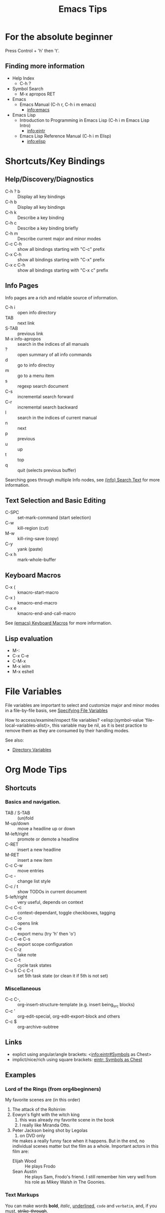 # -*- mode:org; coding:utf-8 -*-

#+TITLE: Emacs Tips
#+STARTUP: indent

* For the absolute beginner
Press Control + 'h' then 't'.
** Finding more information
- Help Index
  - C-h ?
- Symbol Search
  - M-x apropos RET
- Emacs
  - Emacs Manual (C-h r, C-h i m emacs)
    - info:emacs
- Emacs Lisp
  - Introduction to Programming in Emacs Lisp (C-h i m Emacs Lisp Intro)
    - info:eintr
  - Emacs Lisp Reference Manual (C-h i m Elisp)
    - info:elisp
* Shortcuts/Key Bindings
** Help/Discovery/Diagnostics
- C-h ? b :: Display all key bindings
- C-h b :: Display all key bindings
- C-h k :: Describe a key binding
- C-h c :: Describe a key binding briefly
- C-h m :: Describe current major and minor modes
- C-c C-h :: show all bindings starting with "C-c" prefix
- C-x C-h :: show all bindings starting with "C-x" prefix
- C-x c C-h :: show all bindings starting with "C-x c" prefix
** Info Pages
Info pages are a rich and reliable source of information.
- C-h i :: open info directory
- TAB :: next link
- S-TAB :: previous link
- M-x info-apropos :: search in the indices of all manuals
- ? :: open summary of all info commands
- d :: go to info directoy
- m :: go to a menu item
- s :: regexp search document
- C-s :: incremental search forward
- C-r :: incremental search backward
- I :: search in the indices of current manual
- n :: next
- p :: previous
- u :: up
- t :: top
- q :: quit (selects previous buffer)

Searching goes through multiple Info nodes, see [[info:info#Search Text][(info) Search Text]] for
more information.
** Text Selection and Basic Editing
- C-SPC :: set-mark-command (start selection)
- C-w :: kill-region (cut)
- M-w :: kill-ring-save (copy)
- C-y :: yank (paste)
- C-x h :: mark-whole-buffer
** Keyboard Macros
- C-x ( :: kmacro-start-macro
- C-x ) :: kmacro-end-macro
- C-x e :: kmacro-end-and-call-macro

See [[info:emacs#Keyboard Macros][(emacs) Keyboard Macros]] for more information.
** Lisp evaluation
- M-:
- C-x C-e
- C-M-x
- M-x ielm
- M-x eshell
* File Variables
File variables are important to select and customize major and minor
modes in a file-by-file basis, see [[info:emacs#Specifying File Variables][Specifying File Variables]]

How to access/examine/inspect file variables? <elisp:(symbol-value
'file-local-variables-alist)>, this variable may be nil, as it is best
practice to remove them as they are consumed by their handling modes.

See also:
- [[info:emacs#Directory Variables][Directory Variables]]
* Org Mode Tips
** Shortcuts
*** Basics and navigation.
- TAB / S-TAB :: (un)fold
- M-up/down :: move a headline up or down
- M-left/right :: promote or demote a headline
- C-RET :: insert a new headline
- M-RET :: insert a new item
- C-c C-w :: move entries
- C-c - :: change list style
- C-c / t :: show TODOs in current document
- S-left/right :: very useful, depends on context
- C-c C-c :: context-dependant, toggle checkboxes, tagging
- C-c C-o :: opens link
- C-c C-e :: export menu (try 'h' then 'o')
- C-c C-e C-s :: export scope configuration
- C-c C-z :: take note
- C-c C-t :: cycle task states
- C-u 5 C-c C-t :: set 5th task state (or clean it if 5th is not
                   set)
*** Miscellaneous
- C-c C-, :: org-insert-structure-template (e.g. insert being_src
             blocks)
- C-c ' :: org-edit-special, org-edit-export-block and others
- C-c $ :: org-archive-subtree
** Links
- explict using angular/angle brackets: <info:eintr#Symbols as Chest>
- implict/nice/rich using square brackets: [[info:eintr#Symbols as Chest][eintr: Symbols as Chest]]
** Examples
*** Lord of the Rings (from org4beginners)
My favorite scenes are (in this order)
1. The attack of the Rohirrim
2. Eowyn's fight with the witch king
   1. this was already my favorite scene in the book
   2. I really like Miranda Otto.
3. Peter Jackson being shot by Legolas
   1. on DVD only
   He makes a really funny face when it happens.
   But in the end, no individual scenes matter but the film as a whole.
   Important actors in this film are:
   - Elijah Wood :: He plays Frodo
   - Sean Austin :: He plays Sam, Frodo's friend.  I still remember
                    him very well from his role as Mikey Walsh in The Goonies.
*** Text Markups
You can make words *bold*, /italic/, _underlined_, =code= and
~verbatim~, and, if you must, +strike-through+.
*** Checkboxes
**** Basic [1/2] [50%]
- [ ] an item
- [X] uset C-c C-c to toggle
**** Sublists
- [-] Group 1
  + [ ] item 1
  + [X] item 2
- [1/2] Group 2
  + [ ] item 1
  + [X] item 2
- [50%] Group 3
  + [ ] item 1
  + [X] item 2
- [1/2] Group 4 (does not count subitems)
  * [X] item 1
  * [-] item 2
    1. [X] subitem 2.1
    2. [ ] subitem 2.2
- [50%] Group 5 (does not count subitems)
  * [X] item 1
  * [-] item 2
    1. [X] subitem 2.1
    2. [ ] subitem 2.2
** Export
*** Shortcuts
- HTML
  - ‘C-c C-e h h’ (‘org-html-export-to-html’)
  - ‘C-c C-e h H’ (‘org-html-export-as-html’)
  - ‘C-c C-e h o’ (‘org-html-export-as-html’)
    - exports and open in browser
  - M-x org-html-convert-region-to-html
    - insert html in current buffer at point
- LaTeX
  - ‘C-c C-e l l’ (‘org-latex-export-to-latex’)
*** References
- (info "(org)HTML export commands")
- (info "(org)LaTeX/PDF export commands")
** Configuration
*** Change default workflow states
Add this to your initialization script:
#+begin_src emacs-lisp
(setq org-todo-keywords
  '((sequence "TODO" "IN-PROGRESS" "WAITING" "WONTDO" "DONE")))
#+end_src
*** Add timestamp when tasks are DONE
#+begin_src conf
  ,#+STARTUP: logdone
#+end_src
** Evaluation of Code Blocks
- [[info:org#Evaluating code blocks][(org) Evaluating code blocks]]
- [[info:org#Results of evaluation][(org) Results of evaluation]]
** More Shortcuts
- M-2 C-c . :: insert timestamp
** References
Some nice material.
- https://orgmode.org/worg/org-tutorials/org4beginners.html
  - https://bzg.fr/en/org-playing-with-lists-screencast.html/
* IDO Tips
C-s, C-r, C-f, C-d, C-e, C-j are really useful, learn how to use them.
** Shortcuts for ido-find-file
#+begin_src text
  RET     Select the file at the front of the list of matches.
  If the list is empty, possibly prompt to create new file.

  C-j     Use the current input string verbatim.

  C-s     Put the first element at the end of the list.
  C-r     Put the last element at the start of the list.
  TAB     Complete a common suffix to the current string that matches
  all files.  If there is only one match, select that file.
  If there is no common suffix, show a list of all matching files
  in a separate window.
  C-d     Open the specified directory in Dired mode.
  C-e     Edit input string (including directory).
  M-p     Go to previous directory in work directory history.
  M-n     Go to next directory in work directory history.
  M-s     Search for file in the work directory history.
  M-k     Remove current directory from the work directory history.
  M-o     Cycle to previous file in work file history.
  C-M-o   Cycle to next file in work file history.
  M-f     Prompt for a file and use find to locate it.
  M-d     Prompt for a directory and use find to locate it.
  M-m     Prompt for a directory to create in current directory.
  C-x C-f Fallback to non-Ido version of current command.
  C-t     Toggle regexp searching.
  C-p     Toggle between substring and prefix matching.
  C-c     Toggle case-sensitive searching of file names.
  M-l     Toggle literal reading of this file.
  ?       Show list of matching files in separate window.
  C-a     Toggle ignoring files listed in ‘ido-ignore-files’.
#+end_src
** Shortcuts for ido-switch-buffer
#+begin_src text
  RET     Select the buffer at the front of the list of matches.
          If the list is empty, possibly prompt to create new buffer.

  C-j     Use the current input string verbatim.

  C-s     Put the first element at the end of the list.
  C-r     Put the last element at the start of the list.
  TAB     Complete a common suffix to the current string that matches
          all buffers.  If there is only one match, select that buffer.
          If there is no common suffix, show a list of all matching buffers
          in a separate window.
  C-e     Edit input string.
  C-x C-b Fallback to non-ido version of current command.
  C-t     Toggle regexp searching.
  C-p     Toggle between substring and prefix matching.
  C-c     Toggle case-sensitive searching of buffer names.
  ?       Show list of matching buffers in separate window.
  C-x C-f Drop into ‘ido-find-file’.
  C-k     Kill buffer at head of buffer list.
  C-a     Toggle ignoring buffers listed in ‘ido-ignore-buffers’.
#+end_src
** References
- http://ergoemacs.org/emacs/emacs_ido_mode.html
- C-h f ido-find-file RET
- C-h f ido-switch-buffer RET
* Lisp Debugging
* Emacs/Elisp Troubleshooting
** Font test
- C-h h :: view-hello-file
** Controlled startup
See [[info:org#Batch execution][(org) Batch execution]] for an example using =-Q=, =--batch= and
=--eval= flags.
* References
- https://github.com/chrisdone/elisp-guide
- (info "(emacs) Specifying File Variables")

